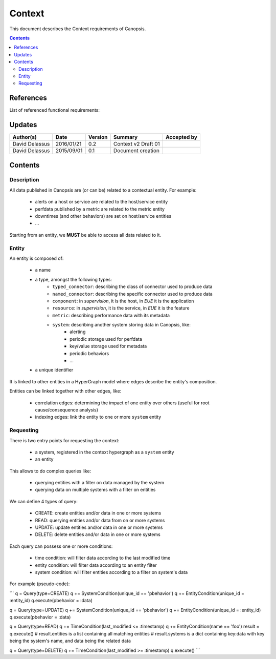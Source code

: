 .. _FR__Context:

=======
Context
=======

This document describes the Context requirements of Canopsis.

.. contents::
   :depth: 2

References
==========

List of referenced functional requirements:

Updates
=======

.. csv-table::
   :header: "Author(s)", "Date", "Version", "Summary", "Accepted by"

   "David Delassus", "2016/01/21", "0.2", "Context v2 Draft 01", ""
   "David Delassus", "2015/09/01", "0.1", "Document creation", ""

Contents
========

.. _FR__Context__Desc:

Description
-----------

All data published in Canopsis are (or can be) related to a contextual entity.
For example:

 * alerts on a host or service are related to the host/service entity
 * perfdata published by a metric are related to the metric entity
 * downtimes (and other behaviors) are set on host/service entities
 * ...

Starting from an entity, we **MUST** be able to access all data related to it.

.. _FR__Context__Entity:

Entity
------

An entity is composed of:

 * a name
 * a type, amongst the following types:
    * ``typed_connector``: describing the class of connector used to produce data
    * ``named_connector``: describing the specific connector used to produce data
    * ``component``: in *supervision*, it is the host, in *EUE* it is the application
    * ``resource``: in *supervision*, it is the service, in *EUE* it is the feature
    * ``metric``: describing performance data with its metadata
    * ``system``: describing another system storing data in Canopsis, like:
       * alerting
       * periodic storage used for perfdata
       * key/value storage used for metadata
       * periodic behaviors
       * ...
 * a unique identifier

It is linked to other entities in a HyperGraph model where edges describe the
entity's composition.

Entities can be linked together with other edges, like:

 * correlation edges: determining the impact of one entity over others (useful for root cause/consequence analysis)
 * indexing edges: link the entity to one or more ``system`` entity

.. _FR__Context__Request:

Requesting
----------

There is two entry points for requesting the context:

 * a system, registered in the context hypergraph as a ``system`` entity
 * an entity

This allows to do complex queries like:

 * querying entities with a filter on data managed by the system
 * querying data on multiple systems with a filter on entities

We can define 4 types of query:

 * CREATE: create entities and/or data in one or more systems
 * READ: querying entities and/or data from on or more systems
 * UPDATE: update entities and/or data in one or more systems
 * DELETE: delete entities and/or data in one or more systems

Each query can possess one or more conditions:

 * time condition: will filter data according to the last modified time
 * entity condition: will filter data according to an entity filter
 * system condition: will filter entities according to a filter on system's data

For example (pseudo-code):

```
q = Query(type=CREATE)
q += SystemCondition(unique_id == 'pbehavior')
q += EntityCondition(unique_id = :entity_id)
q.execute(pbehavior = :data)

q = Query(type=UPDATE)
q += SystemCondition(unique_id == 'pbehavior')
q += EntityCondition(unique_id = :entity_id)
q.execute(pbehavior = :data)

q = Query(type=READ)
q += TimeCondition(last_modified <= :timestamp)
q += EntityCondition(name == 'foo')
result = q.execute()
# result.entities is a list containing all matching entities
# result.systems is a dict containing key:data with key being the system's name, and data being the related data

q = Query(type=DELETE)
q += TimeCondition(last_modified >= :timestamp)
q.execute()
```
